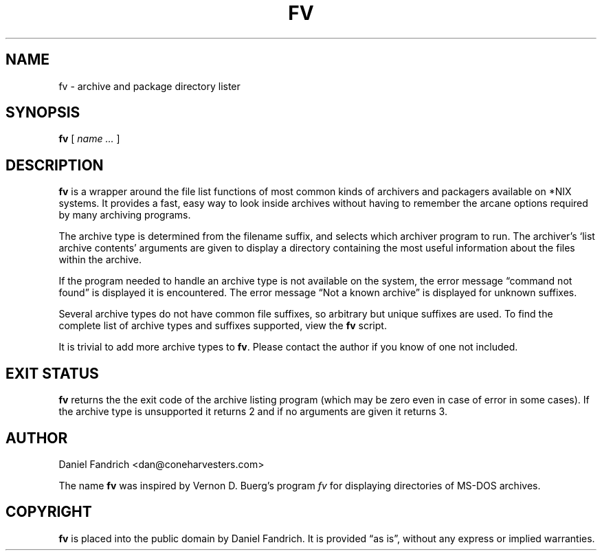 .\" -*- nroff -*-
.TH FV 1 "01 April 2003" "fv Version 1.1"
.SH NAME
fv \- archive and package directory lister
.SH SYNOPSIS
.B fv
[
.I name ...
]
.SH DESCRIPTION
.B fv
is a wrapper around the file list functions of most common kinds of
archivers and packagers available on *NIX systems. It provides a fast,
easy way to look inside archives without having to remember the arcane
options required by many archiving programs.
.LP
The archive type is determined from the filename suffix, and selects
which archiver program to run.
The archiver's `list archive contents' arguments are given to display
a directory containing the most useful information about the files
within the archive.
.LP
If the program needed to handle an archive type is not available
on the system, the error message \(lqcommand not found\(rq is
displayed it is encountered.  The error message \(lqNot a known
archive\(rq is displayed for unknown suffixes.
.LP
Several archive types do not have common file suffixes, so arbitrary but
unique suffixes are used.  To find the complete list of archive types
and suffixes supported, view the
.B fv
script.
.LP
It is trivial to add more archive types to
.BR fv .
Please contact the author if you know of one not included.
.SH "EXIT STATUS"
.B fv
returns the the exit code of the archive listing program (which may be zero
even in case of error in some cases).  If the archive type is unsupported
it returns 2 and if no arguments are given it returns 3.
.SH AUTHOR
Daniel Fandrich <dan@coneharvesters.com>
.LP
The name
.B fv
was inspired by Vernon D. Buerg's program 
.I fv
for displaying directories of MS-DOS archives.
.SH COPYRIGHT
.B fv
is placed into the public domain by Daniel Fandrich.
It is provided \(lqas is\(rq, without any express or implied warranties.

